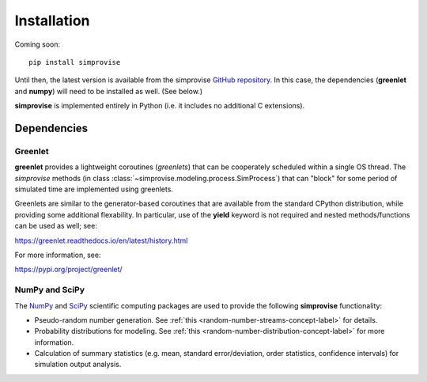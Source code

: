 ============
Installation
============

Coming soon::

  pip install simprovise
   
Until then, the latest version is available from the simprovise 
`GitHub repository. <https://github.com/hsklein/Simprovise>`_
In this case, the dependencies (**greenlet** and **numpy**) will need to be 
installed as well. (See below.)

**simprovise** is implemented entirely in Python (i.e. it includes
no additional C extensions).


Dependencies
============

Greenlet
--------

**greenlet** provides a lightweight coroutines (*greenlets*) that can be
cooperately scheduled within a single OS thread. The *simprovise* methods
(in class :class:`~simprovise.modeling.process.SimProcess`) that can "block" for
some period of simulated time are implemented using greenlets.

Greenlets are similar to the generator-based coroutines that are available
from the standard CPython distribution, while providing some additional
flexability. In particular, use of the **yield** keyword is not required and
nested methods/functions can be used as well; see:

https://greenlet.readthedocs.io/en/latest/history.html

For more information, see:

https://pypi.org/project/greenlet/

NumPy and SciPy
----------------

The `NumPy <https://numpy.org/>`_  and `SciPy <https://scipy.org/>`_
scientific computing packages are used to provide the following 
**simprovise** functionality:

* Pseudo-random number generation. See 
  :ref:`this <random-number-streams-concept-label>` for details.
* Probability distributions for modeling. See
  :ref:`this <random-number-distribution-concept-label>` for more information.
* Calculation of summary statistics 
  (e.g. mean, standard error/deviation, order statistics, confidence
  intervals) for simulation output analysis.